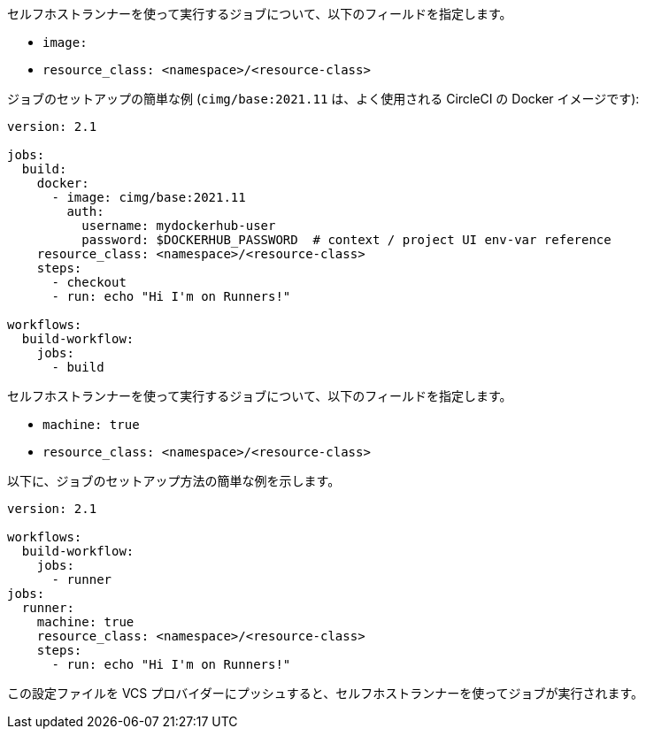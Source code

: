 [.tab.runner-config.Container_runner]
--
セルフホストランナーを使って実行するジョブについて、以下のフィールドを指定します。

* `image:`
* `resource_class: <namespace>/<resource-class>`

ジョブのセットアップの簡単な例 (`cimg/base:2021.11` は、よく使用される CircleCI の Docker イメージです):

```yaml
version: 2.1

jobs:
  build:
    docker:
      - image: cimg/base:2021.11
        auth:
          username: mydockerhub-user
          password: $DOCKERHUB_PASSWORD  # context / project UI env-var reference
    resource_class: <namespace>/<resource-class>
    steps:
      - checkout
      - run: echo "Hi I'm on Runners!"

workflows:
  build-workflow:
    jobs:
      - build
```
--

[.tab.runner-config.Machine_runner]
--
セルフホストランナーを使って実行するジョブについて、以下のフィールドを指定します。

* `machine: true`
* `resource_class: <namespace>/<resource-class>`

以下に、ジョブのセットアップ方法の簡単な例を示します。

```yaml
version: 2.1

workflows:
  build-workflow:
    jobs:
      - runner
jobs:
  runner:
    machine: true
    resource_class: <namespace>/<resource-class>
    steps:
      - run: echo "Hi I'm on Runners!"
```
--

この設定ファイルを VCS プロバイダーにプッシュすると、セルフホストランナーを使ってジョブが実行されます。